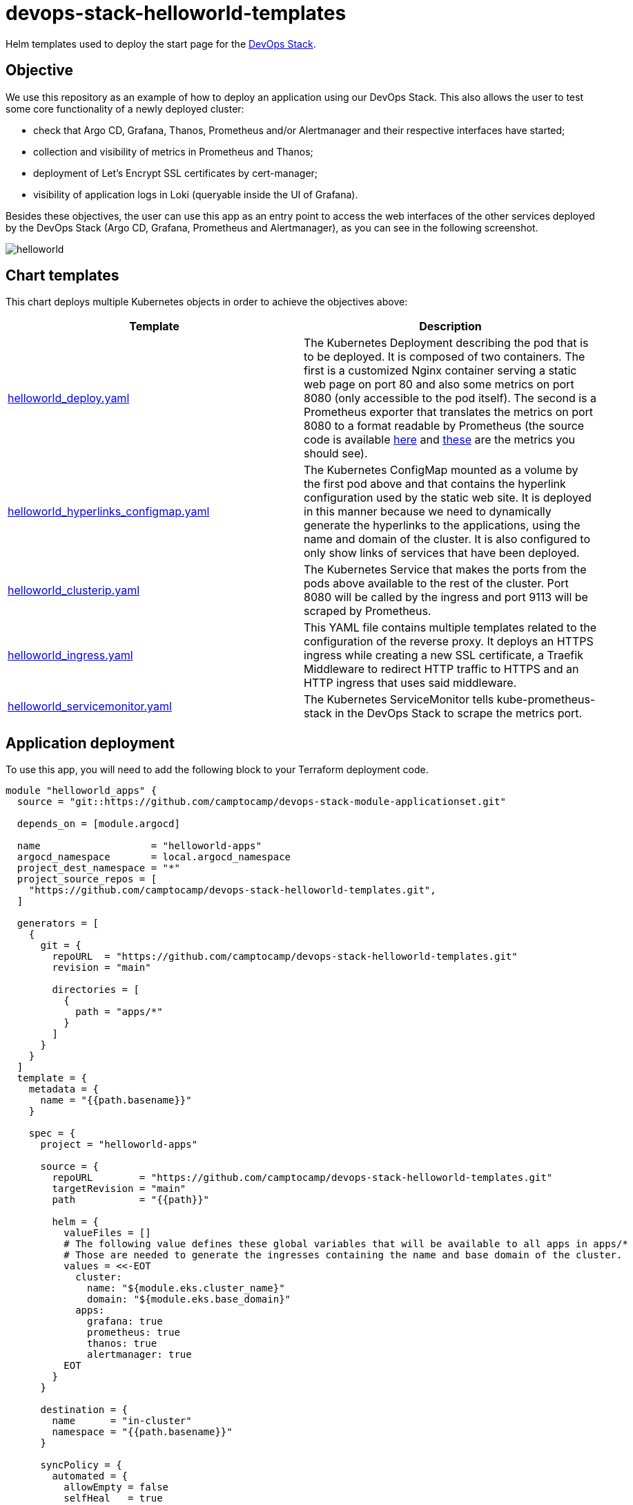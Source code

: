 = devops-stack-helloworld-templates

Helm templates used to deploy the start page for the https://devops-stack.io[DevOps Stack].

== Objective

We use this repository as an example of how to deploy an application using our DevOps Stack. This also allows the user to test some core functionality of a newly deployed cluster:

- check that Argo CD, Grafana, Thanos, Prometheus and/or Alertmanager and their respective interfaces have started;
- collection and visibility of metrics in Prometheus and Thanos;
- deployment of Let's Encrypt SSL certificates by cert-manager;
- visibility of application logs in Loki (queryable inside the UI of Grafana).

Besides these objectives, the user can use this app as an entry point to access the web interfaces of the other services deployed by the DevOps Stack (Argo CD, Grafana, Prometheus and Alertmanager), as you can see in the following screenshot.

image:docs/images/screenshot.png[helloworld]

== Chart templates

This chart deploys multiple Kubernetes objects in order to achieve the objectives above:

[width="100%",cols="50%,50%",options="header",]
|===
|Template |Description
|link:apps/helloworld/templates/helloworld_deploy.yaml[helloworld_deploy.yaml] |The Kubernetes Deployment describing the pod that is to be deployed. It is composed of two containers. The first is a customized Nginx container serving a static web page on port 80 and also some metrics on port 8080 (only accessible to the pod itself). The second is a Prometheus exporter that translates the metrics on port 8080 to a format readable by Prometheus (the source code is available https://github.com/nginxinc/nginx-prometheus-exporter[here] and https://github.com/nginxinc/nginx-prometheus-exporter#stub-status-metrics[these] are the metrics you should see).
|link:apps/helloworld/templates/helloworld_hyperlinks_configmap.yaml[helloworld_hyperlinks_configmap.yaml] |The Kubernetes ConfigMap mounted as a volume by the first pod above and that contains the hyperlink configuration used by the static web site. It is deployed in this manner because we need to dynamically generate the hyperlinks to the applications, using the name and domain of the cluster. It is also configured to only show links of services that have been deployed.
|link:apps/helloworld/templates/helloworld_clusterip.yaml[helloworld_clusterip.yaml] |The Kubernetes Service that makes the ports from the pods above available to the rest of the cluster. Port 8080 will be called by the ingress and port 9113 will be scraped by Prometheus.
|link:apps/helloworld/templates/helloworld_ingress.yaml[helloworld_ingress.yaml] |This YAML file contains multiple templates related to the configuration of the reverse proxy. It deploys an HTTPS ingress while creating a new SSL certificate, a Traefik Middleware to redirect HTTP traffic to HTTPS and an HTTP ingress that uses said middleware.
|link:apps/helloworld/templates/helloworld_servicemonitor.yaml[helloworld_servicemonitor.yaml] |The Kubernetes ServiceMonitor tells kube-prometheus-stack in the DevOps Stack to scrape the metrics port.
|===

== Application deployment

To use this app, you will need to add the following block to your Terraform deployment code.

[source,terraform]
----
module "helloworld_apps" {
  source = "git::https://github.com/camptocamp/devops-stack-module-applicationset.git"

  depends_on = [module.argocd]

  name                   = "helloworld-apps"
  argocd_namespace       = local.argocd_namespace
  project_dest_namespace = "*"
  project_source_repos = [
    "https://github.com/camptocamp/devops-stack-helloworld-templates.git",
  ]

  generators = [
    {
      git = {
        repoURL  = "https://github.com/camptocamp/devops-stack-helloworld-templates.git"
        revision = "main"

        directories = [
          {
            path = "apps/*"
          }
        ]
      }
    }
  ]
  template = {
    metadata = {
      name = "{{path.basename}}"
    }

    spec = {
      project = "helloworld-apps"

      source = {
        repoURL        = "https://github.com/camptocamp/devops-stack-helloworld-templates.git"
        targetRevision = "main"
        path           = "{{path}}"

        helm = {
          valueFiles = []
          # The following value defines these global variables that will be available to all apps in apps/*
          # Those are needed to generate the ingresses containing the name and base domain of the cluster.
          values = <<-EOT
            cluster:
              name: "${module.eks.cluster_name}"
              domain: "${module.eks.base_domain}"
            apps:
              grafana: true
              prometheus: true
              thanos: true
              alertmanager: true
          EOT
        }
      }

      destination = {
        name      = "in-cluster"
        namespace = "{{path.basename}}"
      }

      syncPolicy = {
        automated = {
          allowEmpty = false
          selfHeal   = true
          prune      = true
        }
        syncOptions = [
          "CreateNamespace=true"
        ]
      }
    }
  }
}
----

This block defines an Argo CD ApplicationSet that takes a Git repository as a generator, in this case https://github.com/camptocamp/devops-stack-helloworld-templates.git/[this repository].

This module defines an ApplicationSet (saved in the namespace `argocd`) and then iterates over each folder in `apps/*`, creating a Kubernetes namespace and an Argo CD Application for each one, using the name of each subfolder.

Each one of these application subfolders is expected to contain a structure similar to the following:

....
apps
└── application_name
    ├── Chart.yaml
    ├── secrets.yaml
    ├── templates
    │   ├── template1.yaml
    │   ├── template2.yaml
    │   ├── template3.yaml
    │   └── _helpers.tpl
    └── values.yaml
....

== Steps to check that the DevOps Stack is working

[arabic]
. Check that `helloworld` has been deployed by visiting `helloworld.apps.<your_cluster_name>.<your_cluster_domain>`.
. Verify on your browser (or even in your preferred Kubernetes utility, such as `kubectl` or `k9s`) that a SSL certificate has been created for the website.
. Click on each application link and verify that they have been started.
. Log into Grafana and in the tab _Explore_ select Loki as a data source and do the following query `TODO` (you can force the generation of new log entries by refreshing the `helloworld` web page). You can also use your preferred Kubernetes utility to check if you can see the logs for the deployed pod.
. Log into Prometheus and make sure you can see the metrics for Nginx (a simple query for `nginx` should show all the metrics available).
